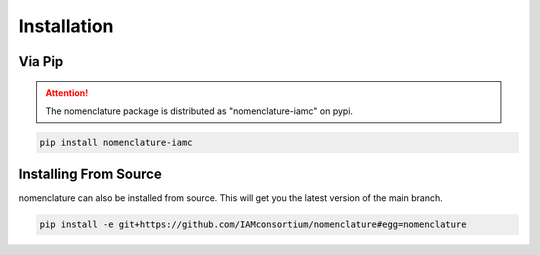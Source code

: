Installation
============

.. attention: The nomenclature requires python >= 3.8


Via Pip
-------
.. attention::  The nomenclature package is distributed as "nomenclature-iamc" on pypi.

.. code-block:: bash

    pip install nomenclature-iamc


Installing From Source
----------------------

nomenclature can also be installed from source. This will get you the latest version
of the main branch.

.. code-block:: bash

    pip install -e git+https://github.com/IAMconsortium/nomenclature#egg=nomenclature

